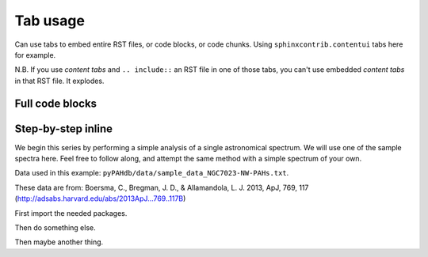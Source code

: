 
##############
Tab usage
##############

Can use tabs to embed entire RST files, or code blocks, or code chunks. Using ``sphinxcontrib.contentui`` tabs here for example.

N.B. If you use `content tabs` and ``.. include::`` an RST file in one of those tabs, you can't use embedded `content tabs` in that RST file. It explodes.


Full code blocks
==================

.. content-tabs::

    .. tab-container:: tab1
        :title: pyPAHdb

        .. code-block:: python

            import pkg_resources

            from pypahdb.decomposer import Decomposer
            from pypahdb.observation import Observation

            # A provided sample data file (in FITS format).
            file_path = 'data/sample_data_NGC7023.fits'
            data_file = pkg_resources.resource_filename('pypahdb', file_path)

            # Construct an Observation object.
            obs = Observation(data_file)

            # Pass the Observation's spectrum to Decomposer, which performs the fit.
            pahdb_fit = Decomposer(obs.spectrum)

            # Write the fit to file.
            pahdb_fit.save_pdf('NGC7023_pypahdb.pdf')
            pahdb_fit.save_fits('NGC7023_pypahdb.fits', header=obs.header)

    .. tab-container:: tab2
        :title: PAHdbPythonSuite

        .. code-block:: python

            # Primary class
            from amespahdbpythonsuite.pahdb import Amespahdbpythonsuite
            
            # Instantiate a PAHdb object, which parses the XML file.
            pahdb = Amespahdbpythonsuite(cache=False, check=False)

            # Get the integrated cross-sections for coronene
            transitions = pahdb.gettransitionsbyuid([18])

            # Plot the 'stick' spectrum
            transitions.plot()

            # Calculate the emission spectrum at the temperature
            # reached after absorbing a 4 eV (CGS units) photon
            transitions.calculatedtemperature(4.0 * 1.603e-12)

            # Plot the emission 'stick' spectrum at that temperature
            transitions.plot()      

            # Convolve the bands with a Lorentzian with
            # FWHM of 30 /cm
            spectrum = transitions.convolve(fwhm=30.0)

            # Plot the convolved spectrum
            spectrum.plot()


Step-by-step inline
====================

We begin this series by performing a simple analysis of a single
astronomical spectrum. We will use one of the sample spectra here. Feel
free to follow along, and attempt the same method with a simple spectrum
of your own.

Data used in this example:
``pyPAHdb/data/sample_data_NGC7023-NW-PAHs.txt``.

These data are from: Boersma, C., Bregman, J. D., & Allamandola, L. J.
2013, ApJ, 769, 117 (http://adsabs.harvard.edu/abs/2013ApJ...769..117B)

First import the needed packages.

.. content-tabs::

    .. tab-container:: tab1
        :title: pyPAHdb

        .. code-block:: python

            import pkg_resources

            from pypahdb.decomposer import Decomposer
            from pypahdb.observation import Observation

    .. tab-container:: tab2
        :title: PAHdbPythonSuite

        .. code-block:: python

            # Primary class
            from amespahdbpythonsuite.pahdb import Amespahdbpythonsuite


Then do something else.

.. content-tabs::

    .. tab-container:: tab1
        :title: pyPAHdb

        .. code-block:: python

            dir(Decomposer)

    .. tab-container:: tab2
        :title: PAHdbPythonSuite

        .. code-block:: python

            dir(Amespahdbpythonsuite)


Then maybe another thing.

.. content-tabs::

    .. tab-container:: tab1
        :title: pyPAHdb

        .. code-block:: python

            import pkg_resources

            from pypahdb.decomposer import Decomposer
            from pypahdb.observation import Observation

    .. tab-container:: tab2
        :title: PAHdbPythonSuite

        .. code-block:: python

            # Primary class
            from amespahdbpythonsuite.pahdb import Amespahdbpythonsuite
